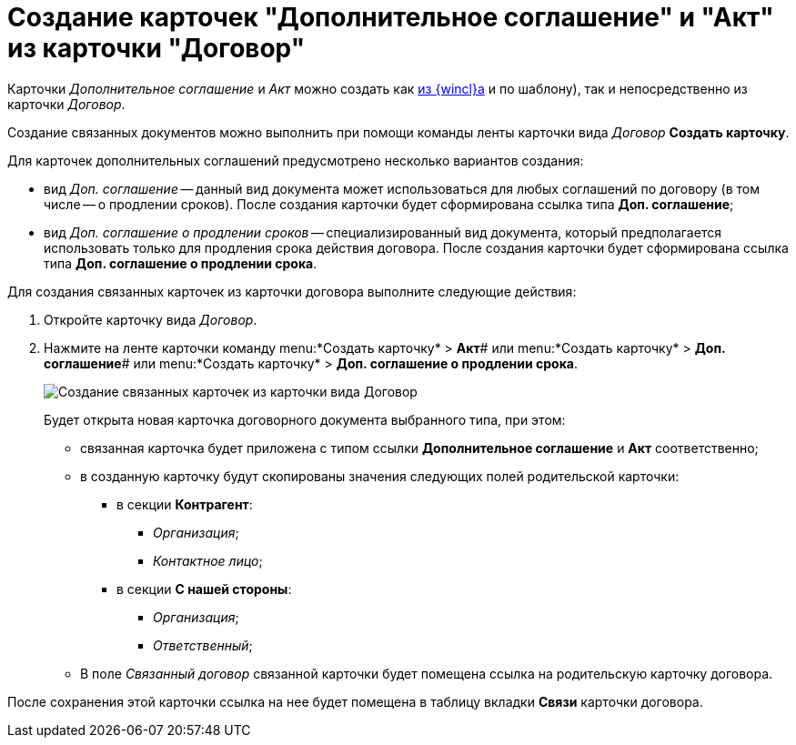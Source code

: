 = Создание карточек "Дополнительное соглашение" и "Акт" из карточки "Договор"

Карточки _Дополнительное соглашение_ и _Акт_ можно создать как xref:task_Creat_Doc_of_Navigator.adoc[из {wincl}а] и по шаблону), так и непосредственно из карточки _Договор_.

Создание связанных документов можно выполнить при помощи команды ленты карточки вида _Договор_ *Создать карточку*.

Для карточек дополнительных соглашений предусмотрено несколько вариантов создания:

* вид _Доп. соглашение_ -- данный вид документа может использоваться для любых соглашений по договору (в том числе -- о продлении сроков). После создания карточки будет сформирована ссылка типа *Доп. соглашение*;
* вид _Доп. соглашение о продлении сроков_ -- специализированный вид документа, который предполагается использовать только для продления срока действия договора. После создания карточки будет сформирована ссылка типа *Доп. соглашение о продлении срока*.

Для создания связанных карточек из карточки договора выполните следующие действия:

. Откройте карточку вида _Договор_.
. Нажмите на ленте карточки команду menu:*Создать карточку* > *Акт*# или menu:*Создать карточку* > *Доп. соглашение*# или menu:*Создать карточку* > *Доп. соглашение о продлении срока*.
+
image::Contract_create_link_card_from_ribbon.png[Создание связанных карточек из карточки вида Договор]
+
Будет открыта новая карточка договорного документа выбранного типа, при этом:

* связанная карточка будет приложена с типом ссылки *Дополнительное соглашение* и *Акт* соответственно;
* в созданную карточку будут скопированы значения следующих полей родительской карточки:
** в секции *Контрагент*:
*** _Организация_;
*** _Контактное лицо_;
** в секции *С нашей стороны*:
*** _Организация_;
*** _Ответственный_;
* В поле _Связанный договор_ связанной карточки будет помещена ссылка на родительскую карточку договора.

После сохранения этой карточки ссылка на нее будет помещена в таблицу вкладки *Связи* карточки договора.
